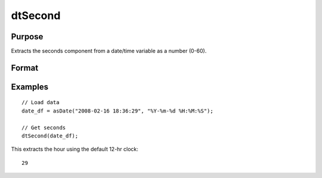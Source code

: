 
dtSecond
==============================================

Purpose
----------------

Extracts the seconds component from a date/time variable as a number (0-60).

Format
----------------
.. function:: seconds = dtSecond(X [, columns])

    :param X: data with metadata.
    :type X: NxK dataframe

    :param columns: Optional, names or indices of the date variable in *X* to get seconds from.
    :type columns: Jx1 Vector or string array

    :return seconds: the seconds components of the dates contained in the Jx1 columns specified by *columns*.
    :rtype seconds: NxJ Vector
    

Examples
----------------

::

  // Load data
  date_df = asDate("2008-02-16 18:36:29", "%Y-%m-%d %H:%M:%S");

  // Get seconds
  dtSecond(date_df);

This extracts the hour using the default 12-hr clock:

::

  29

.. seealso:: Functions :func:`dtHour`, :func:`dtMinute`

